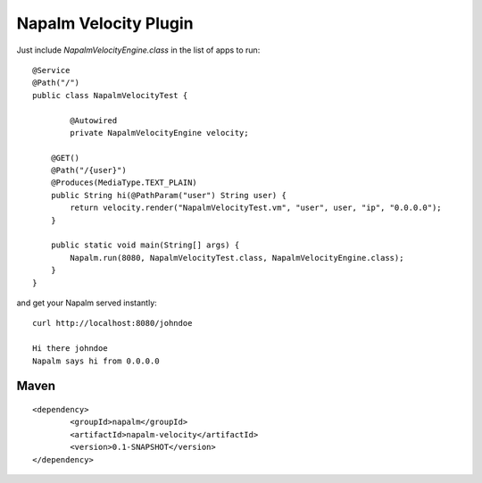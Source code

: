 Napalm Velocity Plugin
======================

.. highlight:: java

Just include *NapalmVelocityEngine.class* in the list of apps to 
run::

	@Service
	@Path("/")
	public class NapalmVelocityTest {
	
		@Autowired
		private NapalmVelocityEngine velocity;
	
	    @GET()
	    @Path("/{user}")
	    @Produces(MediaType.TEXT_PLAIN)
	    public String hi(@PathParam("user") String user) {
	    	return velocity.render("NapalmVelocityTest.vm", "user", user, "ip", "0.0.0.0");
	    }
	    
	    public static void main(String[] args) {
	    	Napalm.run(8080, NapalmVelocityTest.class, NapalmVelocityEngine.class);
	    }
	}

	
and get your Napalm served instantly::

	curl http://localhost:8080/johndoe
	
	Hi there johndoe
	Napalm says hi from 0.0.0.0	
	
Maven
^^^^^
::

    <dependency> 
            <groupId>napalm</groupId> 
            <artifactId>napalm-velocity</artifactId> 
            <version>0.1-SNAPSHOT</version> 
    </dependency>

